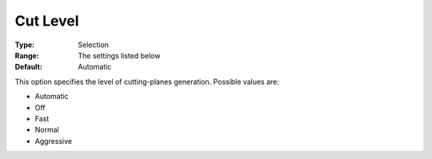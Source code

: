 .. _COPT_MIP_cuts_-_Cut_level:


Cut Level
=========



:Type:	Selection	
:Range:	The settings listed below	
:Default:	Automatic	



This option specifies the level of cutting-planes generation. Possible values are:



*	Automatic
*	Off
*	Fast
*	Normal
*	Aggressive



